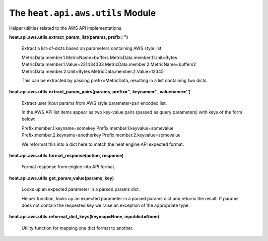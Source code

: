 
The ``heat.api.aws.utils`` Module
=================================

Helper utilities related to the AWS API implementations.

**heat.api.aws.utils.extract_param_list(params, prefix='')**

   Extract a list-of-dicts based on parameters containing AWS style
   list.

   MetricData.member.1.MetricName=buffers
   MetricData.member.1.Unit=Bytes MetricData.member.1.Value=231434333
   MetricData.member.2.MetricName=buffers2
   MetricData.member.2.Unit=Bytes MetricData.member.2.Value=12345

   This can be extracted by passing prefix=MetricData, resulting in a
   list containing two dicts.

**heat.api.aws.utils.extract_param_pairs(params, prefix='',
keyname='', valuename='')**

   Extract user input params from AWS style parameter-pair encoded
   list.

   In the AWS API list items appear as two key-value pairs (passed as
   query parameters)  with keys of the form below:

   Prefix.member.1.keyname=somekey Prefix.member.1.keyvalue=somevalue
   Prefix.member.2.keyname=anotherkey
   Prefix.member.2.keyvalue=somevalue

   We reformat this into a dict here to match the heat engine API
   expected format.

**heat.api.aws.utils.format_response(action, response)**

   Format response from engine into API format.

**heat.api.aws.utils.get_param_value(params, key)**

   Looks up an expected parameter in a parsed params dict.

   Helper function, looks up an expected parameter in a parsed params
   dict and returns the result.  If params does not contain the
   requested key we raise an exception of the appropriate type.

**heat.api.aws.utils.reformat_dict_keys(keymap=None, inputdict=None)**

   Utility function for mapping one dict format to another.
